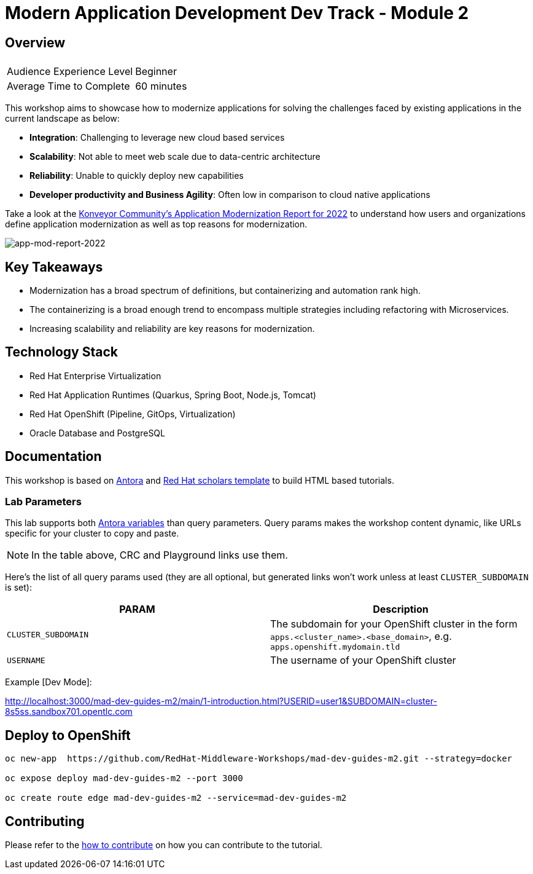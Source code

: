 # Modern Application Development Dev Track - Module 2
:experimental:
:imagesdir: documentation/modules/ROOT/assets/images

## Overview

|===
|| 

|Audience Experience Level
|Beginner

|Average Time to Complete	
|60 minutes
|===

This workshop aims to showcase how to modernize applications for solving the challenges faced by existing applications in the current landscape as below:

* **Integration**: Challenging to leverage new cloud based services
* **Scalability**: Not able to meet web scale due to data-centric architecture
* **Reliability**: Unable to quickly deploy new capabilities
* **Developer productivity and Business Agility**: Often low in comparison to cloud native applications

Take a look at the link:https://www.konveyor.io/modernization-report/[Konveyor Community’s Application Modernization Report for 2022] to understand how users and organizations define application modernization as well as top reasons for modernization.

image::app-mod-report-2022.png[app-mod-report-2022]

## Key Takeaways

* Modernization has a broad spectrum of definitions, but containerizing and automation rank high. 
* The containerizing is a broad enough trend to encompass multiple strategies including refactoring with Microservices. 
* Increasing scalability and reliability are key reasons for modernization.

## Technology Stack

* Red Hat Enterprise Virtualization
* Red Hat Application Runtimes (Quarkus, Spring Boot, Node.js, Tomcat)
* Red Hat OpenShift (Pipeline, GitOps, Virtualization)
* Oracle Database and PostgreSQL

## Documentation

This workshop is based on link:https://antora.org/[Antora] and link:https://github.com/redhat-scholars/courseware-template[Red Hat scholars template] to build HTML based tutorials.


### Lab Parameters

This lab supports both link:site.yml#L17[Antora variables] than query parameters. Query params makes the workshop content dynamic, like URLs specific for your cluster to copy and paste.

NOTE: In the table above, CRC and Playground links use them.

Here's the list of all query params used (they are all optional, but generated links won't work unless at least `CLUSTER_SUBDOMAIN` is set):

[%header,cols=2*] 
|===
|PARAM
|Description

|`CLUSTER_SUBDOMAIN`
|The subdomain for your OpenShift cluster in the form `apps.<cluster_name>.<base_domain>`, e.g. `apps.openshift.mydomain.tld`

|`USERNAME`
| The username of your OpenShift cluster

|===

Example [Dev Mode]:

http://localhost:3000/mad-dev-guides-m2/main/1-introduction.html?USERID=user1&SUBDOMAIN=cluster-8s5ss.sandbox701.opentlc.com

## Deploy to OpenShift

[.console-input]
[source,bash]
----
oc new-app  https://github.com/RedHat-Middleware-Workshops/mad-dev-guides-m2.git --strategy=docker

oc expose deploy mad-dev-guides-m2 --port 3000

oc create route edge mad-dev-guides-m2 --service=mad-dev-guides-m2
----

## Contributing

Please refer to the link:CONTRIBUTING.adoc#contributing-guide[how to contribute] on how you can contribute to the tutorial.

 
